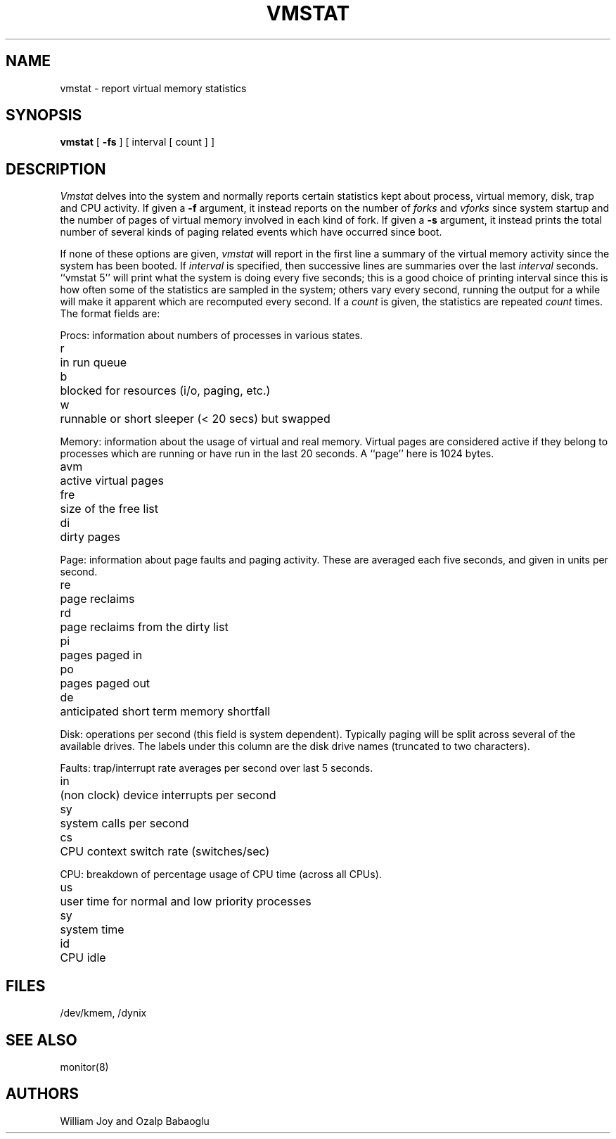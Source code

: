 .\" $Copyright:	$
.\" Copyright (c) 1984, 1985, 1986, 1987, 1988, 1989, 1990 
.\" Sequent Computer Systems, Inc.   All rights reserved.
.\"  
.\" This software is furnished under a license and may be used
.\" only in accordance with the terms of that license and with the
.\" inclusion of the above copyright notice.   This software may not
.\" be provided or otherwise made available to, or used by, any
.\" other person.  No title to or ownership of the software is
.\" hereby transferred.
.\"
.\" This software is furnished under a license and may be used
.\" only in accordance with the terms of that license and with the
.\" inclusion of the above copyright notice.  This software may not
.\" be provided or otherwise made available to, or used by, any
.\" other person.  No title to or ownership of the software is
.\" hereby transferred.
...
.V= $Header: vmstat.1 1.7 86/08/18 $
.TH VMSTAT 1 "\*(V)" "4BSD/DYNIX"
.de s1
.if n .sp
.if t .sp .1i
..
.de t1
.if n .ta 5n
.if t .ta 1i
..
.SH NAME
vmstat \- report virtual memory statistics
.SH SYNOPSIS
.B vmstat
[
.B \-fs
]
[ interval [ count ] ]
.SH DESCRIPTION
.I Vmstat
delves into the system and normally reports certain statistics kept about
process, virtual memory, disk, trap and CPU activity.
If given a
.B \-f
argument, it instead reports on the number of
.I forks
and
.I vforks
since system startup and the number of pages of virtual memory involved in each
kind of fork.
If given a
.B \-s
argument, it instead prints the
total number of several kinds of paging related
events which have occurred since boot.
.PP
If none of these options are given,
.I vmstat
will report in the first line a summary of the virtual memory activity
since the system has been booted.
If
.I interval
is specified, then successive lines are summaries over the last
.I interval
seconds.
``vmstat 5'' will print what the system is doing every five seconds;
this is a good choice of printing interval since this is how often
some of the statistics are sampled in the system; others vary every
second, running the output for a while will make it apparent which
are recomputed every second.
If a
.I count
is given, the statistics are repeated
.I count
times.
The format fields are:
.PP
Procs: information about numbers of processes in various states.
.s1
.t1
.nf
r	in run queue
b	blocked for resources (i/o, paging, etc.)
w	runnable or short sleeper (< 20 secs) but swapped
.fi
.s1
Memory: information about the usage of virtual and real memory.
Virtual pages are considered active if they belong to processes which
are running or have run in the last 20 seconds.
A ``page'' here is 1024 bytes.
.s1
.t1
.nf
avm	active virtual pages
fre	size of the free list
di	dirty pages
.fi
.s1
Page: information about page faults and paging activity.
These are averaged each five seconds, and given in units per second.
.s1
.t1
.nf
re	page reclaims
rd	page reclaims from the dirty list
pi	pages paged in
po	pages paged out
de	anticipated short term memory shortfall
.fi
.s1
Disk: operations per second (this field is system dependent).
Typically paging will be split across several of the available drives.
The labels under this column are the disk drive names
(truncated to two characters).
.s1
Faults: trap/interrupt rate averages per second over last 5 seconds.
.s1
.t1
.nf
in	(non clock) device interrupts per second
sy	system calls per second
cs	CPU context switch rate (switches/sec)
.fi
.s1
CPU: breakdown of percentage usage of CPU time (across all CPUs).
.s1
.nf
us	user time for normal and low priority processes
sy	system time
id	CPU idle
.SH FILES
/dev/kmem, /dynix
.SH SEE ALSO
monitor(8)
.SH AUTHORS
William Joy and Ozalp Babaoglu
